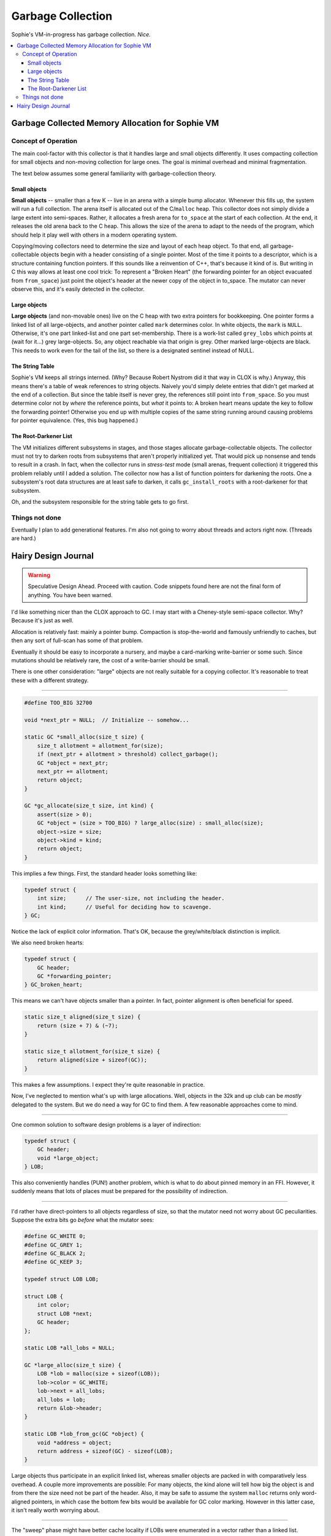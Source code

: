 Garbage Collection
###################

Sophie's VM-in-progress has garbage collection. *Nice.*

.. contents::
    :local:
    :depth: 3


Garbage Collected Memory Allocation for Sophie VM
===================================================


Concept of Operation
----------------------

The main cool-factor with this collector is that it handles large and small objects differently.
It uses compacting collection for small objects and non-moving collection for large ones.
The goal is minimal overhead and minimal fragmentation.

The text below assumes some general familiarity with garbage-collection theory.

Small objects
..............

**Small objects** -- smaller than a few K -- live in an arena with a simple bump allocator.
Whenever this fills up, the system will run a full collection.
The arena itself is allocated out of the C/``malloc`` heap.
This collector does not simply divide a large extent into semi-spaces.
Rather, it allocates a fresh arena for ``to_space`` at the start of each collection.
At the end, it releases the old arena back to the C heap.
This allows the size of the arena to adapt to the needs of the program,
which should help it play well with others in a modern operating system.

Copying/moving collectors need to determine the size and layout of each heap object.
To that end, all garbage-collectable objects begin with a header consisting of a single pointer.
Most of the time it points to a descriptor, which is a structure containing function pointers.
If this sounds like a reinvention of C++, that's because it kind of is.
But writing in C this way allows at least one cool trick:
To represent a "Broken Heart" (the forwarding pointer for an object evacuated from ``from_space``)
just point the object's header at the newer copy of the object in to_space.
The mutator can never observe this, and it's easily detected in the collector.


Large objects
..............

**Large objects** (and non-movable ones) live on the C heap with two extra pointers for bookkeeping.
One pointer forms a linked list of all large-objects, and another pointer called ``mark`` determines color.
In white objects, the ``mark`` is ``NULL``. Otherwise, it's one part linked-list and one part set-membership.
There is a work-list called ``grey_lobs`` which points at (wait for it...) grey large-objects.
So, any object reachable via that origin is grey. Other marked large-objects are black.
This needs to work even for the tail of the list, so there is a designated sentinel instead of NULL.


The String Table
..................

Sophie's VM keeps all strings interned. (Why? Because Robert Nystrom did it that way in CLOX is why.)
Anyway, this means there's a table of weak references to string objects.
Naively you'd simply delete entries that didn't get marked at the end of a collection.
But since the table itself is never grey, the references still point into ``from_space``.
So you must determine color not by *where* the reference points, but *what* it points to:
A broken heart means update the key to follow the forwarding pointer!
Otherwise you end up with multiple copies of the same string running around causing problems for pointer equivalence.
(Yes, this bug happened.)


The Root-Darkener List
........................

The VM initializes different subsystems in stages,
and those stages allocate garbage-collectable objects.
The collector must not try to darken roots from subsystems that aren't
properly initialized yet. That would pick up nonsense and tends to result in a crash.
In fact, when the collector runs in *stress-test* mode (small arenas, frequent collection)
it triggered this problem reliably until I added a solution.
The collector now has a list of function pointers for darkening the roots.
One a subsystem's root data structures are at least safe to darken,
it calls ``gc_install_roots`` with a root-darkener for that subsystem.

Oh, and the subsystem responsible for the string table gets to go first.


Things not done
-----------------

Eventually I plan to add generational features.
I'm also not going to worry about threads and actors right now. (Threads are hard.)



Hairy Design Journal
======================

.. warning::
    Speculative Design Ahead. Proceed with caution.
    Code snippets found here are not the final form of anything.
    You have been warned.

I'd like something nicer than the CLOX approach to GC.
I may start with a Cheney-style semi-space collector.
Why? Because it's just as well.

Allocation is relatively fast: mainly a pointer bump.
Compaction is stop-the-world and famously unfriendly to caches,
but then any sort of full-scan has some of that problem.

Eventually it should be easy to incorporate a nursery,
and maybe a card-marking write-barrier or some such.
Since mutations should be relatively rare,
the cost of a write-barrier should be small.

There is one other consideration: "large" objects
are not really suitable for a copying collector.
It's reasonable to treat these with a different strategy.

-----

.. code-block:: C

    #define TOO_BIG 32700

    void *next_ptr = NULL;  // Initialize -- somehow...

    static GC *small_alloc(size_t size) {
        size_t allotment = allotment_for(size);
        if (next_ptr + allotment > threshold) collect_garbage();
        GC *object = next_ptr;
        next_ptr += allotment;
        return object;
    }

    GC *gc_allocate(size_t size, int kind) {
        assert(size > 0);
        GC *object = (size > TOO_BIG) ? large_alloc(size) : small_alloc(size);
        object->size = size;
        object->kind = kind;
        return object;
    }

This implies a few things. First, the standard header looks something like:

.. code-block:: C

    typedef struct {
        int size;      // The user-size, not including the header.
        int kind;      // Useful for deciding how to scavenge.
    } GC;

Notice the lack of explicit color information.
That's OK, because the grey/white/black distinction is implicit.

We also need broken hearts:

.. code-block:: C

    typedef struct {
        GC header;
        GC *forwarding_pointer;
    } GC_broken_heart;

This means we can't have objects smaller than a pointer.
In fact, pointer alignment is often beneficial for speed.

.. code-block:: C

    static size_t aligned(size_t size) {
        return (size + 7) & (~7);
    }

    static size_t allotment_for(size_t size) {
        return aligned(size + sizeof(GC));
    }

This makes a few assumptions. I expect they're quite reasonable in practice. 

Now, I've neglected to mention what's up with large allocations.
Well, objects in the 32k and up club can be *mostly* delegated to the system.
But we do need a way for GC to find them. A few reasonable approaches come to mind.

-----

One common solution to software design problems is a layer of indirection:

.. code-block:: C

    typedef struct {
        GC header;
        void *large_object;
    } LOB;

This also conveniently handles (PUN!) another problem,
which is what to do about pinned memory in an FFI.
However, it suddenly means that lots of places must be prepared for the possibility of indirection.

-----

I'd rather have direct-pointers to all objects regardless of size,
so that the mutator need not worry about GC peculiarities.
Suppose the extra bits go *before* what the mutator sees:

.. code-block:: C
    
    #define GC_WHITE 0;
    #define GC_GREY 1;
    #define GC_BLACK 2;
    #define GC_KEEP 3;

    typedef struct LOB LOB;
    
    struct LOB {
        int color;
        struct LOB *next;
        GC header;
    };

    static LOB *all_lobs = NULL;

    GC *large_alloc(size_t size) {
        LOB *lob = malloc(size + sizeof(LOB));
        lob->color = GC_WHITE;
        lob->next = all_lobs;
        all_lobs = lob;
        return &lob->header;
    }

    static LOB *lob_from_gc(GC *object) {
        void *address = object;
        return address + sizeof(GC) - sizeof(LOB);
    }

Large objects thus participate in an explicit linked list,
whereas smaller objects are packed in with comparatively less overhead.
A couple more improvements are possible: For many objects,
the kind alone will tell how big the object is and from there
the size need not be part of the header. Also, it may be safe to assume
the system ``malloc`` returns only word-aligned pointers, in which case
the bottom few bits would be available for GC color marking.
However in this latter case, it isn't really worth worrying about.

-----

The "sweep" phase might have better cache locality if LOBs were
enumerated in a vector rather than a linked list.
However, that means being able to map from LOB-pointer back to vector-index.
It's reminiscent of tail-chasing at this point. No more.

-----

One clever thing about a Cheney collector is that the grey set is determined by a couple of pointers.
But with LOBs in the mix, things get a bit more complicated.

The classic Cheney scavenge operation looks something like::

    grey_ptr := next_ptr := bottom of to-space 
    evacuate all roots
    while grey_ptr < next_ptr:
        blacken the object at grey_ptr (i.e. evacuate every value it contains) 
        advance grey_ptr past the object it points to

The subtlety of evacuation is that it needs to work on a ``Value`` structure *by reference*
because it's updating pointers from *from-space* to *to-space* as it goes along.
It's something like:

.. code-block:: C
    
    static void break_heart(GC *object) {
        if (BROKEN_HEART == object->kind) return;
        GC *forward = small_alloc(gc->size);
        memcpy(forward, object, gc->size + sizeof(GC));
        object->kind = BROKEN_HEART;
        ((GC_broken_heart)object)->forwarding_pointer = forward;
    }

    static void evacuate(Value *value) {
        if (value->type != VAL_OBJ) return;
        GC *object = AS_OBJ(*value);
        if (in_from_space(object)) {
            break_heart(object);
            value->as.obj = ((GC_broken_heart)object)->forwarding_pointer;
        }
    }

To integrate this with a LOB system, insert this at the end of that last function:

.. code-block:: C
    
    ...
        else mark_grey(object);
    }

The remaining adjustments should be pretty straightforward:
The scavenging algorithm must be adjusted to account for an explicit grey-list,
and the finally there is an explicit sweep of the LOBs.

-----

After some reflection, a few refinements suggest themselves:

Drop the ``size`` field
    The ``kind`` field will provide enough information to advance the pointer.
    We'll need to dispatch based on ``kind`` just to blacken (i.e. select values to evacuate),
    so we might as well leave it to that same polymorphism to return the point *after* the object.
    An explicit "next-object" field is still necessary for *large* objects.
    Meanwhile, strings and vectors can contain their own size -- and perhaps also, capacity.

Treat ``kind`` as like a vtable pointer
    I've done something similar in the pseudo-assembler.
    That drops the average overhead to a single pointer.
    It's difficult to do a whole lot better.
    It could be a single byte index into a small table,
    but in practice I'll want word-aligned access to pointers within heap objects.

-----

A simple generational collector:

The concept is to use the bump allocator for the nursery, kept at a suitable fraction the size of L1 cache.
Most allocations are filled right from the stack, so there's no need for a write barrier most of the time.
Writes that require a barrier are statically knowable: actor updates and forced thunks.

We need a way to record pointers from older generations into the nursery.
One approach is just to keep a list of the addresses.
Everything on the list is considered a shadow root.
Maybe we pre-allocate room for a few thousand such links.
When the table gets full, it can also trigger a collection.

If a shadow-root already points into *to-space*, then the entry is a duplicate.
Part of scavenging the shadow-roots is to de-duplicate them by means of this test.

If a minor collection fails to reclaim enough space, or if the shadow-root table is
still too full, then *to-space* becomes tenured into a new generation.
The collector creates a new nursery and empties the shadow-root table.

After several tenured collections, it will be time for a full evacuation.
One plan is to allocate a single arena large enough to hold everything.
Evacuate everything into it, except that if it's currently in the nursery it goes into a new nursery.
Then release the old arenas. Also, the new arena will turn out to be too big.
Just resize it down afterward, and reset the threshold for a major collection accordingly.

-----

An alternative, that might be a bit slicker:

Consider only a nursery sized to fit L1 cache, a "young" generation sized to fit L2 cache,
and an "old" generation.

When the nursery is full, evacuate the nursery into the "young" generation.
Alongside that, keep the portion of the shadow-root table which points into the old generation.

If the "young" generation is left with less room left than the size of the nursery,
evacuate it into the old generation. But it's not necessary to *scan* the old generation because
there is a collection of shadow-root lists, so this will be quick enough.

The "old" generation can thus be considered all those arenas marked "old".

When the number of "old" arenas reaches three, then a full-scan is indicated.

-----

Two issues remain: card marking vs. shadow-roots, and incremental full-sweep collection.
The shadow-root list is probably fine. Incremental full-sweep is the harder problem.
Ideally the mutator could continue working (perhaps with slightly degraded performance)
while the collector does its thing.

I'll have to sleep on it.
